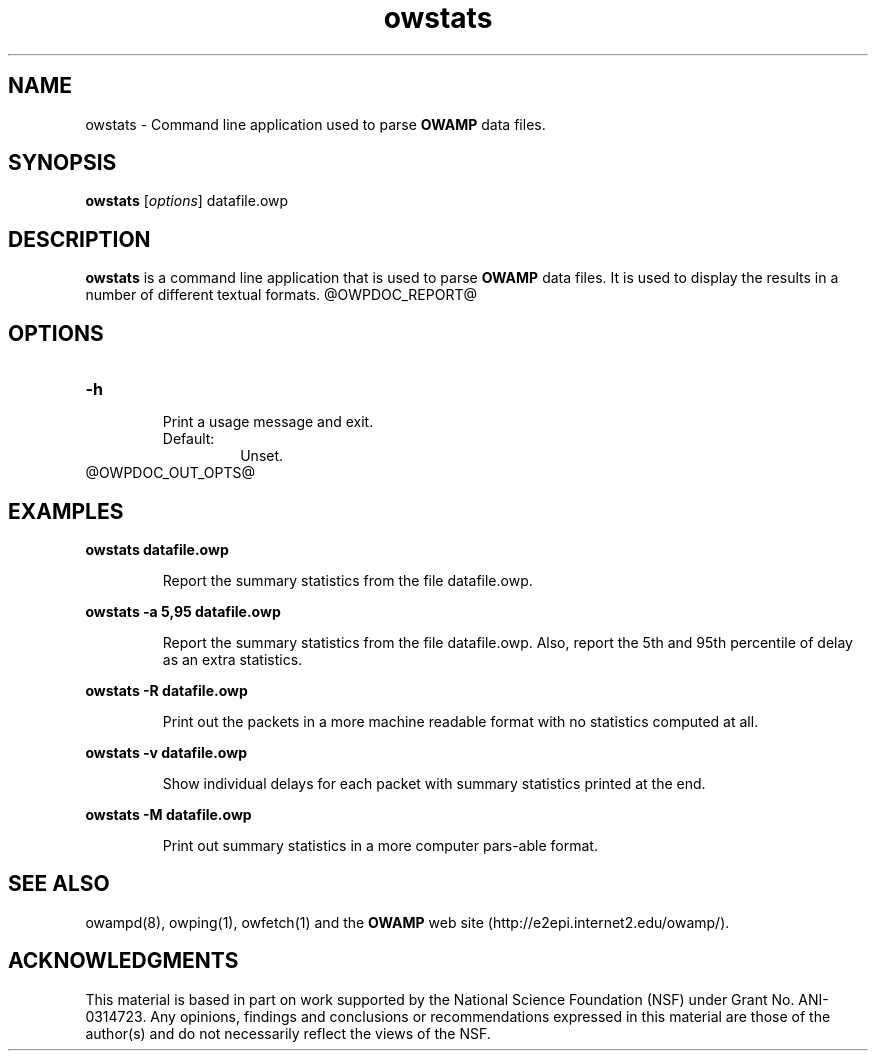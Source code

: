 '\"t
." The first line of this file must contain the '"[e][r][t][v] line
." to tell man to run the appropriate filter "t" for table.
." vim: set filetype=nroff :
."
."	$Id$
."
."######################################################################
."#									#
."#			   Copyright (C)  2004				#
."#	     			Internet2				#
."#			   All Rights Reserved				#
."#									#
."######################################################################
."
."	File:		owstats.man
."
."	Author:		Jeff Boote
."			Internet2
."
."	Date:		Wed Apr 28 08:48:05 MDT 2004
."
."	Description:	
."
.TH owstats 1 "$Date$"
.SH NAME
owstats \- Command line application used to parse \fBOWAMP\fR data files.
.SH SYNOPSIS
.B owstats 
[\fIoptions\fR] datafile.owp
.SH DESCRIPTION
\fBowstats\fR is a command line application that is used to parse \fBOWAMP\fR
data files. It is used to display the results in a number of different
textual formats.
@OWPDOC_REPORT@
.SH OPTIONS
.TP
\fB\-h\fR
.br
Print a usage message and exit.
.RS
.IP Default:
Unset.
.RE
@OWPDOC_OUT_OPTS@
.SH EXAMPLES
.LP
\fBowstats datafile.owp\fR
.IP
Report the summary statistics from the file datafile.owp.
.LP
\fBowstats -a 5,95 datafile.owp\fR
.IP
Report the summary statistics from the file datafile.owp. Also,
report the 5th and 95th percentile of delay as an extra statistics.
.LP
\fBowstats -R datafile.owp\fR
.IP
Print out the packets in a more machine readable format with no
statistics computed at all.
.LP
\fBowstats -v datafile.owp\fR
.IP
Show individual delays for each packet with summary statistics
printed at the end.
.LP
\fBowstats -M datafile.owp\fR
.IP
Print out summary statistics in a more computer pars-able format.
.SH SEE ALSO
owampd(8), owping(1), owfetch(1) and the \fBOWAMP\fR web site
\%(http://e2epi.internet2.edu/owamp/).
.SH ACKNOWLEDGMENTS
This material is based in part on work supported by the National Science
Foundation (NSF) under Grant No. ANI-0314723. Any opinions, findings and
conclusions or recommendations expressed in this material are those of
the author(s) and do not necessarily reflect the views of the NSF.
